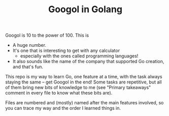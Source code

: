 #+TITLE:Googol in Golang

Googol is 10 to the power of 100. This is
- A huge number.
- It's one that is interesting to get with any calculator
  - especially with the ones called programming languages!
- It also sounds like the name of the company that supported Go
  creation, and that's fun.

This repo is my way to learn Go, one feature at a time, with the task
always staying the same -- get Googol in the end! Some tasks are
repetitive, but all of them bring new bits of knowledge to me (see
"Primary takeaways" comment in every file to know what these bits
are).

Files are numbered and (mostly) named after the main features
involved, so you can trace my way and the order I learned things in.
